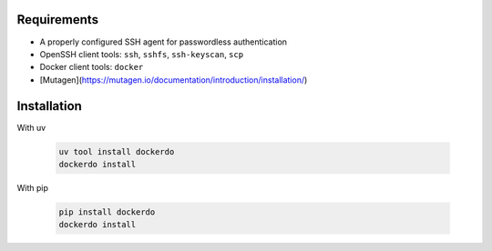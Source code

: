 .. _Installation:

Requirements
============

* A properly configured SSH agent for passwordless authentication
* OpenSSH client tools: ``ssh``, ``sshfs``, ``ssh-keyscan``, ``scp``
* Docker client tools: ``docker``
* [Mutagen](https://mutagen.io/documentation/introduction/installation/)


Installation
============

With uv

  .. code-block:: bash

    uv tool install dockerdo
    dockerdo install

With pip

  .. code-block:: bash

    pip install dockerdo
    dockerdo install
